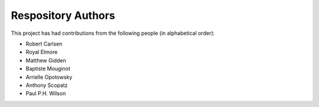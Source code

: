 Respository Authors
===================


This project has had contributions from the following people (in alphabetical order):

* Robert Carlsen
* Royal Elmore
* Matthew Gidden
* Baptiste Mouginot
* Arrielle Opotowsky
* Anthony Scopatz
* Paul P.H. Wilson
